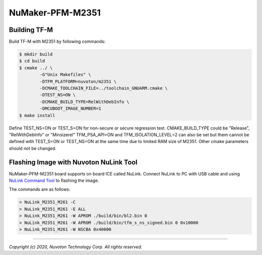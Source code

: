 NuMaker-PFM-M2351
==================

Building TF-M
-------------

Build TF-M with M2351 by following commands:

.. code:: bash

    $ mkdir build
    $ cd build
    $ cmake ../ \
            -G"Unix Makefiles" \
            -DTFM_PLATFORM=nuvoton/m2351 \
            -DCMAKE_TOOLCHAIN_FILE=../toolchain_GNUARM.cmake \
            -DTEST_NS=ON \
            -DCMAKE_BUILD_TYPE=RelWithDebInfo \
            -DMCUBOOT_IMAGE_NUMBER=1
    $ make install

Define TEST_NS=ON or TEST_S=ON for non-secure or secure regression test.
CMAKE_BUILD_TYPE could be "Release", "RelWithDebInfo" or "Minsizerel"
TFM_PSA_API=ON and TFM_ISOLATION_LEVEL=2 can also be set but them cannot be defined with
TEST_S=ON or TEST_NS=ON at the same time due to limited RAM size of M2351.
Other cmake parameters should not be changed.

Flashing Image with Nuvoton NuLink Tool
---------------------------------------

NuMaker-PFM-M2351 board supports on board ICE called NuLink.
Connect NuLink to PC with USB cable and using `NuLink Command Tool <https://github.com/OpenNuvoton/Nuvoton_Tools>`__
to flashing the image.

The commands are as follows:

.. code:: doscon

    > NuLink_M2351_M261 -C
    > NuLink_M2351_M261 -E ALL
    > NuLink_M2351_M261 -W APROM ./build/bin/bl2.bin 0
    > NuLink_M2351_M261 -W APROM ./build/bin/tfm_s_ns_signed.bin 0 0x10000
    > NuLink_M2351_M261 -W NSCBA 0x40000

--------------

*Copyright (c) 2020, Nuvoton Technology Corp. All rights reserved.*
